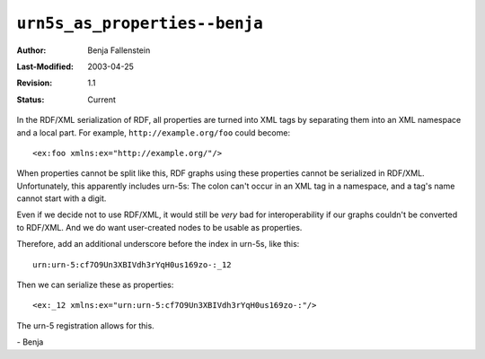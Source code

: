 ==============================
``urn5s_as_properties--benja``
==============================

:Author:   Benja Fallenstein
:Last-Modified: $Date: 2003/04/25 08:40:11 $
:Revision: $Revision: 1.1 $
:Status:   Current

In the RDF/XML serialization of RDF, all properties are
turned into XML tags by separating them into an XML
namespace and a local part. For example,
``http://example.org/foo`` could become::

    <ex:foo xmlns:ex="http://example.org/"/>

When properties cannot be split like this, RDF graphs
using these properties cannot be serialized in RDF/XML.
Unfortunately, this apparently includes urn-5s:
The colon can't occur in an XML tag in a namespace,
and a tag's name cannot start with a digit.

Even if we decide not to use RDF/XML, it would still
be *very* bad for interoperability if our graphs couldn't
be converted to RDF/XML. And we do want user-created
nodes to be usable as properties.

Therefore, add an additional underscore
before the index in urn-5s, like this::

    urn:urn-5:cf7O9Un3XBIVdh3rYqH0us169zo-:_12

Then we can serialize these as properties::

    <ex:_12 xmlns:ex="urn:urn-5:cf7O9Un3XBIVdh3rYqH0us169zo-:"/>

The urn-5 registration allows for this.

\- Benja